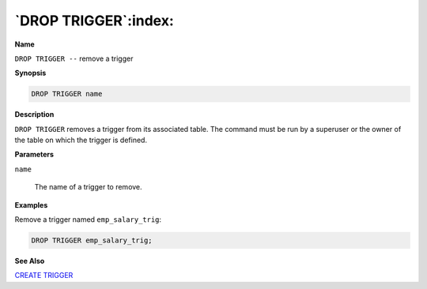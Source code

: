 .. _drop_trigger:

*********************
`DROP TRIGGER`:index:
*********************

**Name**

``DROP TRIGGER --`` remove a trigger

**Synopsis**

.. code-block:: text

    DROP TRIGGER name

**Description**

``DROP TRIGGER`` removes a trigger from its associated table. The command
must be run by a superuser or the owner of the table on which the
trigger is defined.

**Parameters**

``name``

    The name of a trigger to remove.

**Examples**

Remove a trigger named ``emp_salary_trig``:

.. code-block:: text

    DROP TRIGGER emp_salary_trig;

**See Also**


`CREATE TRIGGER <create_trigger>`_

